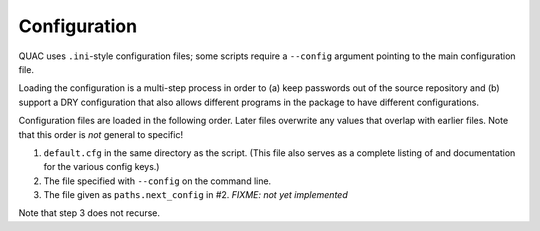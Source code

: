.. Copyright (c) Los Alamos National Security, LLC, and others.

Configuration
*************

.. contents::
   :depth: 2
   :local:

QUAC uses ``.ini``-style configuration files; some scripts require a
``--config`` argument pointing to the main configuration file.

Loading the configuration is a multi-step process in order to (a) keep
passwords out of the source repository and (b) support a DRY configuration
that also allows different programs in the package to have different
configurations.

Configuration files are loaded in the following order. Later files overwrite
any values that overlap with earlier files. Note that this order is *not*
general to specific!

#. ``default.cfg`` in the same directory as the script. (This file also serves
   as a complete listing of and documentation for the various config keys.)

#. The file specified with ``--config`` on the command line.

#. The file given as ``paths.next_config`` in #2. `FIXME: not yet implemented`

Note that step 3 does not recurse.
